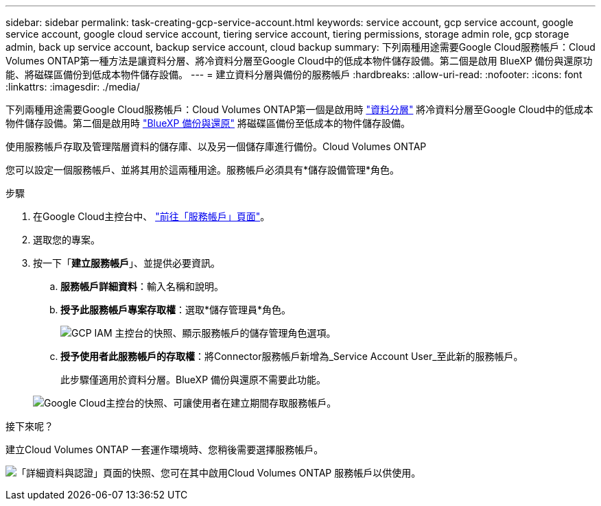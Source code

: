 ---
sidebar: sidebar 
permalink: task-creating-gcp-service-account.html 
keywords: service account, gcp service account, google service account, google cloud service account, tiering service account, tiering permissions, storage admin role, gcp storage admin, back up service account, backup service account, cloud backup 
summary: 下列兩種用途需要Google Cloud服務帳戶：Cloud Volumes ONTAP第一種方法是讓資料分層、將冷資料分層至Google Cloud中的低成本物件儲存設備。第二個是啟用 BlueXP 備份與還原功能、將磁碟區備份到低成本物件儲存設備。 
---
= 建立資料分層與備份的服務帳戶
:hardbreaks:
:allow-uri-read: 
:nofooter: 
:icons: font
:linkattrs: 
:imagesdir: ./media/


[role="lead"]
下列兩種用途需要Google Cloud服務帳戶：Cloud Volumes ONTAP第一個是啟用時 link:concept-data-tiering.html["資料分層"] 將冷資料分層至Google Cloud中的低成本物件儲存設備。第二個是啟用時 https://docs.netapp.com/us-en/bluexp-backup-recovery/concept-backup-to-cloud.html["BlueXP 備份與還原"^] 將磁碟區備份至低成本的物件儲存設備。

使用服務帳戶存取及管理階層資料的儲存庫、以及另一個儲存庫進行備份。Cloud Volumes ONTAP

您可以設定一個服務帳戶、並將其用於這兩種用途。服務帳戶必須具有*儲存設備管理*角色。

.步驟
. 在Google Cloud主控台中、 https://console.cloud.google.com/iam-admin/serviceaccounts["前往「服務帳戶」頁面"^]。
. 選取您的專案。
. 按一下「*建立服務帳戶*」、並提供必要資訊。
+
.. *服務帳戶詳細資料*：輸入名稱和說明。
.. *授予此服務帳戶專案存取權*：選取*儲存管理員*角色。
+
image:screenshot_gcp_service_account_role.gif["GCP IAM 主控台的快照、顯示服務帳戶的儲存管理角色選項。"]

.. *授予使用者此服務帳戶的存取權*：將Connector服務帳戶新增為_Service Account User_至此新的服務帳戶。
+
此步驟僅適用於資料分層。BlueXP 備份與還原不需要此功能。

+
image:screenshot_gcp_service_account_grant_access.gif["Google Cloud主控台的快照、可讓使用者在建立期間存取服務帳戶。"]





.接下來呢？
建立Cloud Volumes ONTAP 一套運作環境時、您稍後需要選擇服務帳戶。

image:screenshot_service_account.gif["「詳細資料與認證」頁面的快照、您可在其中啟用Cloud Volumes ONTAP 服務帳戶以供使用。"]
